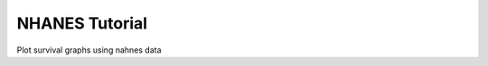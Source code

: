 .. _tutorial_examples:

===============
NHANES Tutorial
===============

Plot survival graphs using nahnes data
